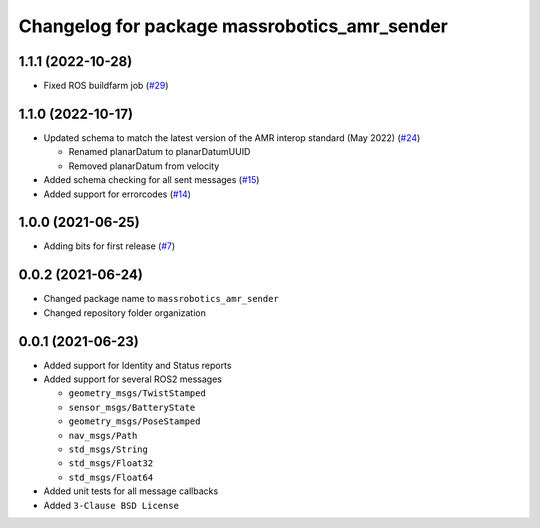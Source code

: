 ^^^^^^^^^^^^^^^^^^^^^^^^^^^^^^^^^^^^^^^^^^^^^
Changelog for package massrobotics_amr_sender
^^^^^^^^^^^^^^^^^^^^^^^^^^^^^^^^^^^^^^^^^^^^^

1.1.1 (2022-10-28)
------------------
* Fixed ROS buildfarm job (`#29 <https://github.com/inorbit-ai/ros_amr_interop/issues/29>`_)

1.1.0 (2022-10-17)
------------------
* Updated schema to match the latest version of the AMR interop standard (May 2022) (`#24 <https://github.com/inorbit-ai/ros_amr_interop/issues/24>`_)

  * Renamed planarDatum to planarDatumUUID
  * Removed planarDatum from velocity

* Added schema checking for all sent messages (`#15 <https://github.com/inorbit-ai/ros_amr_interop/issues/15>`_)
* Added support for errorcodes (`#14 <https://github.com/inorbit-ai/ros_amr_interop/issues/14>`_)

1.0.0 (2021-06-25)
------------------
* Adding bits for first release (`#7 <https://github.com/inorbit-ai/ros_amr_interop/issues/7>`_)

0.0.2 (2021-06-24)
-------------------
* Changed package name to ``massrobotics_amr_sender``
* Changed repository folder organization

0.0.1 (2021-06-23)
-------------------
* Added support for Identity and Status reports
* Added support for several ROS2 messages

  * ``geometry_msgs/TwistStamped``
  * ``sensor_msgs/BatteryState``
  * ``geometry_msgs/PoseStamped``
  * ``nav_msgs/Path``
  * ``std_msgs/String``
  * ``std_msgs/Float32``
  * ``std_msgs/Float64``

* Added unit tests for all message callbacks
* Added ``3-Clause BSD License``

